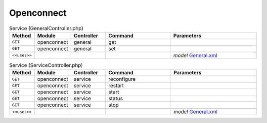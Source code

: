 Openconnect
~~~~~~~~~~~

.. csv-table:: Service (GeneralController.php)
   :header: "Method", "Module", "Controller", "Command", "Parameters"
   :widths: 4, 15, 15, 30, 40

    "``GET``","openconnect","general","get",""
    "``GET``","openconnect","general","set",""

    "``<<uses>>``", "", "", "", "*model* `General.xml <https://github.com/reticen8/plugins/blob/master/security/openconnect/src/reticen8/mvc/app/models/Reticen8/Openconnect/General.xml>`__"

.. csv-table:: Service (ServiceController.php)
   :header: "Method", "Module", "Controller", "Command", "Parameters"
   :widths: 4, 15, 15, 30, 40

    "``GET``","openconnect","service","reconfigure",""
    "``GET``","openconnect","service","restart",""
    "``GET``","openconnect","service","start",""
    "``GET``","openconnect","service","status",""
    "``GET``","openconnect","service","stop",""

    "``<<uses>>``", "", "", "", "*model* `General.xml <https://github.com/reticen8/plugins/blob/master/security/openconnect/src/reticen8/mvc/app/models/Reticen8/Openconnect/General.xml>`__"
